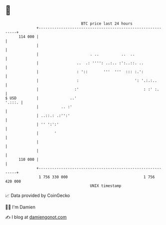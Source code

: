 * 👋

#+begin_example
                                     BTC price last 24 hours                    
                 +------------------------------------------------------------+ 
         114 000 |                                                            | 
                 |                                                            | 
                 |                       . ..          ..  ..                 | 
                 |                 ..  .: '''': ..:.. :':..::. ..             | 
                 |                 : '::       '''  '''  ::: :.':             | 
                 |                 :                         ': '.:.:..       | 
                 |                :'                             : :' :.      | 
   $ USD         |              ..'                                    '.:::. | 
                 |          .. :'                                             | 
                 | ..::.: .:'':'                                              | 
                 | '' ':':'                                                   | 
                 |       '                                                    | 
                 |                                                            | 
                 |                                                            | 
         110 000 |                                                            | 
                 +------------------------------------------------------------+ 
                  1 756 330 000                                  1 756 420 000  
                                         UNIX timestamp                         
#+end_example
📈 Data provided by CoinGecko

🧑‍💻 I'm Damien

✍️ I blog at [[https://www.damiengonot.com][damiengonot.com]]
